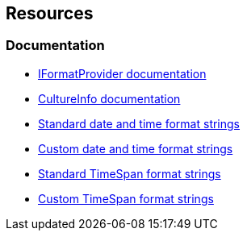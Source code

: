 == Resources
=== Documentation

* https://learn.microsoft.com/en-us/dotnet/api/system.iformatprovider[IFormatProvider documentation]
* https://learn.microsoft.com/en-us/dotnet/api/system.globalization.cultureinfo[CultureInfo documentation]
* https://learn.microsoft.com/en-us/dotnet/standard/base-types/standard-date-and-time-format-strings[Standard date and time format strings]
* https://learn.microsoft.com/en-us/dotnet/standard/base-types/custom-date-and-time-format-strings[Custom date and time format strings]
* https://learn.microsoft.com/en-us/dotnet/standard/base-types/standard-timespan-format-strings[Standard TimeSpan format strings]
* https://learn.microsoft.com/en-us/dotnet/standard/base-types/custom-timespan-format-strings[Custom TimeSpan format strings]
